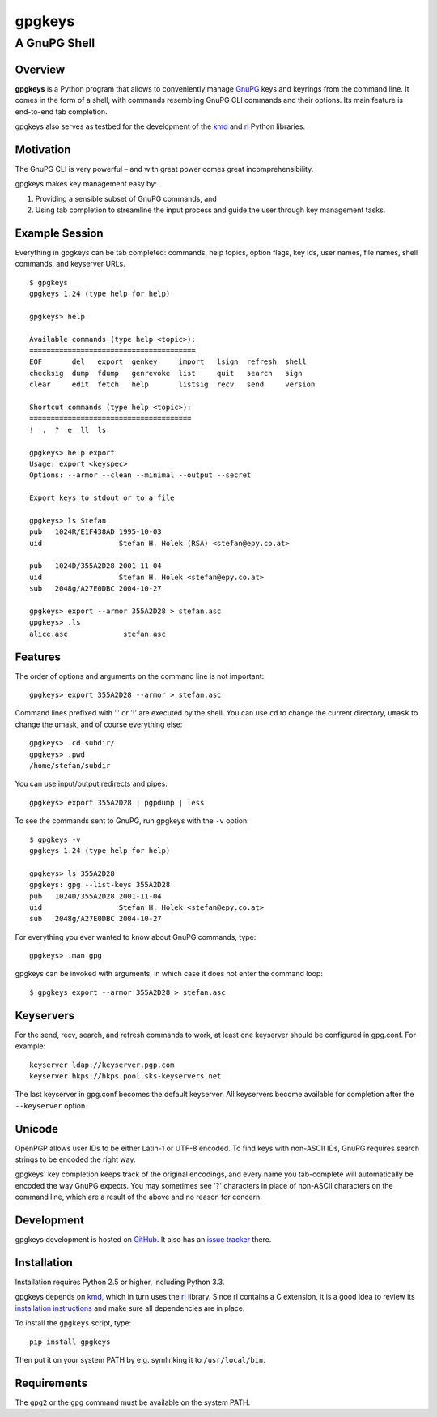 =======
gpgkeys
=======
---------------------
A GnuPG Shell
---------------------

Overview
============

**gpgkeys** is a Python program that allows to conveniently manage GnuPG_ keys
and keyrings from the command line.
It comes in the form of a shell, with commands resembling GnuPG CLI commands and
their options.
Its main feature is end-to-end tab completion.

gpgkeys also serves as testbed for the development of the kmd_ and rl_ Python
libraries.

.. _GnuPG: http://www.gnupg.org/
.. _kmd: https://github.com/stefanholek/kmd
.. _rl: https://github.com/stefanholek/rl

Motivation
==========

The GnuPG CLI is very powerful – and with great power comes
great incomprehensibility.

gpgkeys makes key management easy by:

1. Providing a sensible subset of GnuPG commands, and
2. Using tab completion to streamline the input process and
   guide the user through key management tasks.

Example Session
===============

Everything in gpgkeys can be tab completed: commands, help topics, option flags,
key ids, user names, file names, shell commands, and keyserver URLs.
::

    $ gpgkeys
    gpgkeys 1.24 (type help for help)

    gpgkeys> help

    Available commands (type help <topic>):
    =======================================
    EOF       del   export  genkey     import   lsign  refresh  shell
    checksig  dump  fdump   genrevoke  list     quit   search   sign
    clear     edit  fetch   help       listsig  recv   send     version

    Shortcut commands (type help <topic>):
    ======================================
    !  .  ?  e  ll  ls

    gpgkeys> help export
    Usage: export <keyspec>
    Options: --armor --clean --minimal --output --secret

    Export keys to stdout or to a file

    gpgkeys> ls Stefan
    pub   1024R/E1F438AD 1995-10-03
    uid                  Stefan H. Holek (RSA) <stefan@epy.co.at>

    pub   1024D/355A2D28 2001-11-04
    uid                  Stefan H. Holek <stefan@epy.co.at>
    sub   2048g/A27E0DBC 2004-10-27

    gpgkeys> export --armor 355A2D28 > stefan.asc
    gpgkeys> .ls
    alice.asc             stefan.asc

Features
============

The order of options and arguments on the command line is not important::

    gpgkeys> export 355A2D28 --armor > stefan.asc

Command lines prefixed with '.' or '!' are executed by the shell.
You can use ``cd`` to change the current directory,
``umask`` to change the umask, and of course everything else::

    gpgkeys> .cd subdir/
    gpgkeys> .pwd
    /home/stefan/subdir

You can use input/output redirects and pipes::

    gpgkeys> export 355A2D28 | pgpdump | less

To see the commands sent to GnuPG, run gpgkeys with the
``-v`` option::

    $ gpgkeys -v
    gpgkeys 1.24 (type help for help)

    gpgkeys> ls 355A2D28
    gpgkeys: gpg --list-keys 355A2D28
    pub   1024D/355A2D28 2001-11-04
    uid                  Stefan H. Holek <stefan@epy.co.at>
    sub   2048g/A27E0DBC 2004-10-27

For everything you ever wanted to know about GnuPG commands, type::

    gpgkeys> .man gpg

gpgkeys can be invoked with arguments, in which case it does not enter
the command loop::

    $ gpgkeys export --armor 355A2D28 > stefan.asc

Keyservers
==========

For the send, recv, search, and refresh commands to work, at least one
keyserver should be configured in gpg.conf. For example::

    keyserver ldap://keyserver.pgp.com
    keyserver hkps://hkps.pool.sks-keyservers.net

The last keyserver in gpg.conf becomes the default keyserver.
All keyservers become available for completion after the ``--keyserver`` option.

Unicode
=======

OpenPGP allows user IDs to be either Latin-1 or UTF-8 encoded.
To find keys with non-ASCII IDs, GnuPG requires search strings to be
encoded the right way.

gpgkeys' key completion keeps track of the original encodings, and every name
you tab-complete will automatically be encoded the way GnuPG expects.
You may sometimes see '?' characters in place of non-ASCII characters on the
command line, which are a result of the above and no reason for concern.

Development
===========

gpgkeys development is hosted on GitHub_. It also has an `issue tracker`_ there.

.. _GitHub: https://github.com/stefanholek/gpgkeys
.. _`issue tracker`: https://github.com/stefanholek/gpgkeys/issues

Installation
============

Installation requires Python 2.5 or higher, including Python 3.3.

gpgkeys depends on kmd_, which in turn uses the rl_ library. Since rl
contains a C extension, it is a good idea to review its `installation
instructions`_ and make sure all dependencies are in place.

To install the ``gpgkeys`` script, type::

    pip install gpgkeys

.. _`installation instructions`: https://github.com/stefanholek/rl#installation

Then put it on your system PATH by e.g. symlinking it to ``/usr/local/bin``.

Requirements
============

The ``gpg2`` or the ``gpg`` command must be available on the system PATH.

